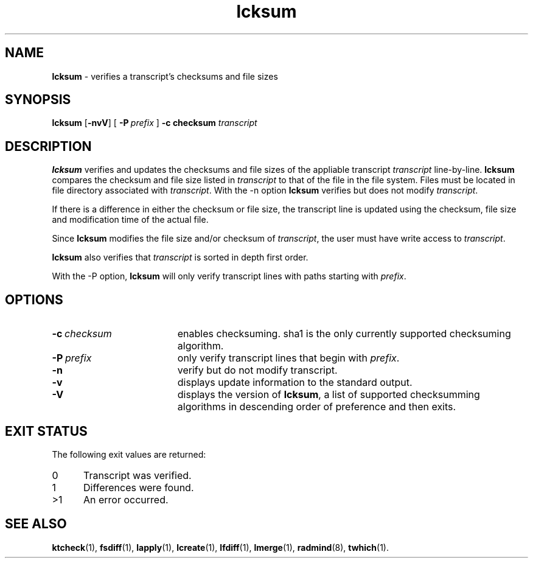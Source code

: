 .TH lcksum "1" "6 November 2001" "RSUG" "User Commands"
.SH NAME
.B lcksum 
\- verifies a transcript's checksums and file sizes
.SH SYNOPSIS
.B lcksum 
.RB [ \-nvV ]
[
.BI \-P\  prefix 
]
.BI \-c\ checksum
.I transcript 
.sp
.SH DESCRIPTION
.B lcksum
verifies and updates the checksums and file sizes of the 
appliable transcript 
.I transcript 
line-by-line.
.B lcksum
compares the checksum and
file size listed in
.I transcript
to that  
of the file in the file system.  Files must be located in
file directory associated with
.IR transcript .
With the \-n option
.B lcksum
verifies but does not modify
.IR transcript .

If there is a difference in either the checksum or file size, the
transcript line is updated using the checksum, file size and
modification time of the actual file. 

Since
.B lcksum
modifies the file size and/or checksum of
.IR transcript ,
the user must have write access to
.IR transcript .

.B lcksum
also verifies that 
.I transcript
is sorted in depth first order.

With the \-P option,
.B lcksum
will only verify transcript lines with paths starting with
.IR prefix .
.sp
.SH OPTIONS
.TP 19
.BI \-c\  checksum
enables checksuming. sha1 is the only currently supported checksuming
algorithm.
.TP 19
.BI \-P\  prefix 
only verify transcript lines that begin with 
.IR prefix .
.TP 19
.B \-n
verify but do not modify transcript.
.TP 19
.B \-v
displays update information to the standard output.
.TP 19
.B \-V
displays the version of 
.BR lcksum ,
a list  of supported checksumming algorithms in descending
order of preference and then exits.
.sp
.SH EXIT STATUS
The following exit values are returned:
.TP 5
0
Transcript was verified.
.TP 5
1
Differences were found.
.TP 5
>1
An error occurred.
.sp
.SH SEE ALSO
.BR ktcheck (1),
.BR fsdiff (1),
.BR lapply (1),
.BR lcreate (1),
.BR lfdiff (1),
.BR lmerge (1),
.BR radmind (8),
.BR twhich (1).

